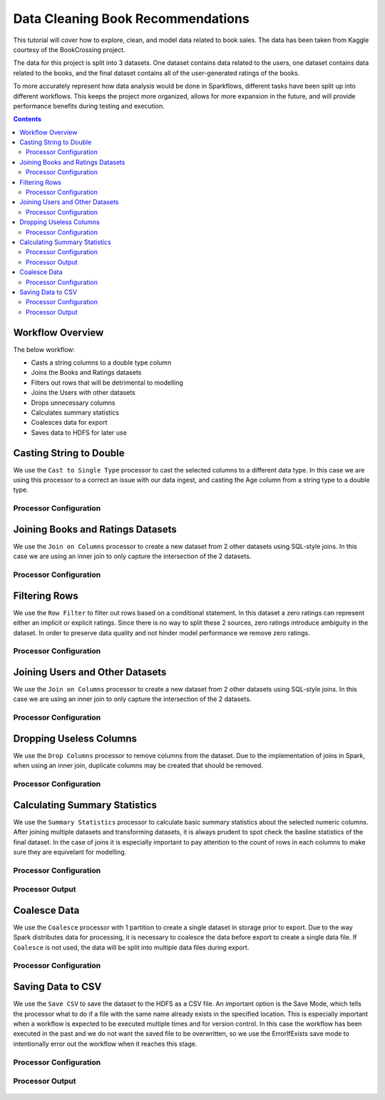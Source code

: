 Data Cleaning Book Recommendations
=================================

This tutorial will cover how to explore, clean, and model data related to book sales. The data has been taken from Kaggle courtesy of the BookCrossing project. 

The data for this project is split into 3 datasets. One dataset contains data related to the users, one dataset contains data related to the books, and the final dataset contains all of the user-generated ratings of the books. 

To more accurately represent how data analysis would be done in Sparkflows, different tasks have been split up into different workflows. This keeps the project more organized, allows for more expansion in the future, and will provide performance benefits during testing and execution. 

.. contents::
   :depth: 2


Workflow Overview
-------------------
The below workflow: 

* Casts a string columns to a double type column
* Joins the Books and Ratings datasets
* Filters out rows that will be detrimental to modelling
* Joins the Users with other datasets
* Drops unnecessary columns
* Calculates summary statistics
* Coalesces data for export
* Saves data to HDFS for later use

.. figure:: ../../../_assets/tutorials/data-engineering/books-recommendations/BDP_Overview.PNG
   :alt: titanic-data-cleaning
   :width: 90%
   
Casting String to Double
----------------------------
We use the ``Cast to Single Type`` processor to cast the selected columns to a different data type. In this case we are using this processor to a correct an issue with our data ingest, and casting the Age column from a string type to a double type. 


Processor Configuration
^^^^^^^^^^^^^^^^^^^^^^^^

.. figure:: ../../../_assets/tutorials/data-engineering/books-recommendations/BDP_Cast_Config.PNG
   :alt: titanic-data-cleaning
   :width: 90%
   
   
Joining Books and Ratings Datasets
--------------------------------------------
We use the ``Join on Columns`` processor to create a new dataset from 2 other datasets using SQL-style joins. In this case we are using an inner join to only capture the intersection of the 2 datasets. 


Processor Configuration
^^^^^^^^^^^^^^^^^^^^^^^^

.. figure:: ../../../_assets/tutorials/data-engineering/books-recommendations/BDP_Join_One_Config.PNG
   :alt: titanic-data-cleaning
   :width: 90%
   
   
Filtering Rows
-------------------
We use the ``Row Filter`` to filter out rows based on a conditional statement. In this dataset a zero ratings can represent either an implicit or explicit ratings. Since there is no way to split these 2 sources, zero ratings introduce ambiguity in the dataset. In order to preserve data quality and not hinder model performance we remove zero ratings. 


Processor Configuration
^^^^^^^^^^^^^^^^^^^^^^^^

.. figure:: ../../../_assets/tutorials/data-engineering/books-recommendations/BDP_Row_Filter_Config.PNG
   :alt: titanic-data-cleaning
   :width: 90%
   
   
Joining Users and Other Datasets
----------------------------------
We use the ``Join on Columns`` processor to create a new dataset from 2 other datasets using SQL-style joins. In this case we are using an inner join to only capture the intersection of the 2 datasets. 


Processor Configuration
^^^^^^^^^^^^^^^^^^^^^^^^

.. figure:: ../../../_assets/tutorials/data-engineering/books-recommendations/BDP_Join_Two_Config.PNG
   :alt: titanic-data-cleaning
   :width: 90%
   
   
Dropping Useless Columns
--------------------------
We use the ``Drop Columns`` processor to remove columns from the dataset. Due to the implementation of joins in Spark, when using an inner join, duplicate columns may be created that should be removed. 


Processor Configuration
^^^^^^^^^^^^^^^^^^^^^^^^

.. figure:: ../../../_assets/tutorials/data-engineering/books-recommendations/BDP_Drop_Columns_Config.PNG
   :alt: titanic-data-cleaning
   :width: 90%
   
   
Calculating Summary Statistics
---------------------------------

We use the ``Summary Statistics`` processor to calculate basic summary statistics about the selected numeric columns. After joining multiple datasets and transforming datasets, it is always prudent to spot check the basline statistics of the final dataset. In the case of joins it is especially important to pay attention to the count of rows in each columns to make sure they are equivelant for modelling. 

Processor Configuration
^^^^^^^^^^^^^^^^^^^^^^^^^

.. figure:: ../../../_assets/tutorials/data-engineering/books-recommendations/BDP_Summary_Stats_Config.PNG
   :alt: titanic-data-cleaning
   :width: 90%

   
Processor Output
^^^^^^^^^^^^^^^^^

.. figure:: ../../../_assets/tutorials/data-engineering/books-recommendations/BDP_Summary_Stats_Output.PNG
   :alt: titanic-data-cleaning
   :width: 90%
   
   
Coalesce Data
----------------
We use the ``Coalesce`` processor with 1 partition to create a single dataset in storage prior to export. Due to the way Spark distributes data for processing, it is necessary to coalesce the data before export to create a single data file. If ``Coalesce`` is not used, the data will be split into multiple data files during export. 


Processor Configuration
^^^^^^^^^^^^^^^^^^^^^^^^

.. figure:: ../../../_assets/tutorials/data-engineering/books-recommendations/BDP_Coalesce_Config.PNG
   :alt: titanic-data-cleaning
   :width: 90%
   
   
Saving Data to CSV
---------------------

We use the ``Save CSV`` to save the dataset to the HDFS as a CSV file. An important option is the Save Mode, which tells the processor what to do if a file with the same name already exists in the specified location. This is especially important when a workflow is expected to be executed multiple times and for version control. In this case the workflow has been executed in the past and we do not want the saved file to be overwritten, so we use the ErrorIfExists save mode to intentionally error out the workflow when it reaches this stage. 

Processor Configuration
^^^^^^^^^^^^^^^^^^^^^^^^^

.. figure:: ../../../_assets/tutorials/data-engineering/books-recommendations/BDP_Save_Config.PNG
   :alt: titanic-data-cleaning
   :width: 90%

   
Processor Output
^^^^^^^^^^^^^^^^^

.. figure:: ../../../_assets/tutorials/data-engineering/books-recommendations/BDP_Save_Output.PNG
   :alt: titanic-data-cleaning
   :width: 90%
